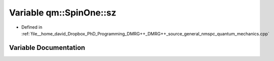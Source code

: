 .. _exhale_variable_namespaceqm_1_1_spin_one_1a0ca088bc79d8ed29c00a7e33d9af1386:

Variable qm::SpinOne::sz
========================

- Defined in :ref:`file__home_david_Dropbox_PhD_Programming_DMRG++_DMRG++_source_general_nmspc_quantum_mechanics.cpp`


Variable Documentation
----------------------


.. doxygenvariable:: qm::SpinOne::sz
